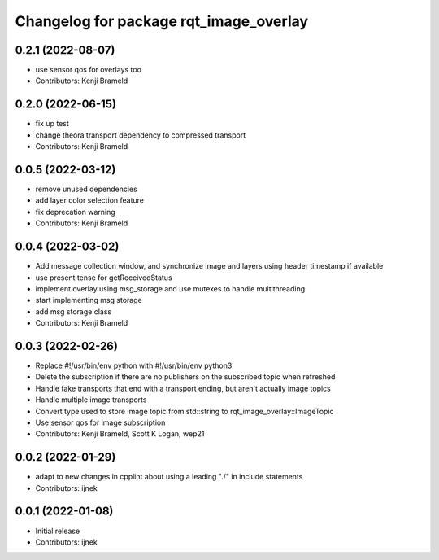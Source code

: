 ^^^^^^^^^^^^^^^^^^^^^^^^^^^^^^^^^^^^^^^
Changelog for package rqt_image_overlay
^^^^^^^^^^^^^^^^^^^^^^^^^^^^^^^^^^^^^^^

0.2.1 (2022-08-07)
------------------
* use sensor qos for overlays too
* Contributors: Kenji Brameld

0.2.0 (2022-06-15)
------------------
* fix up test
* change theora transport dependency to compressed transport
* Contributors: Kenji Brameld

0.0.5 (2022-03-12)
------------------
* remove unused dependencies
* add layer color selection feature
* fix deprecation warning
* Contributors: Kenji Brameld

0.0.4 (2022-03-02)
------------------

* Add message collection window, and synchronize image and layers using header timestamp if available
* use present tense for getReceivedStatus
* implement overlay using msg_storage and use mutexes to handle multithreading
* start implementing msg storage
* add msg storage class
* Contributors: Kenji Brameld

0.0.3 (2022-02-26)
------------------
* Replace #!/usr/bin/env python with #!/usr/bin/env python3
* Delete the subscription if there are no publishers on the subscribed topic when refreshed
* Handle fake transports that end with a transport ending, but aren't actually image topics
* Handle multiple image transports
* Convert type used to store image topic from std::string to rqt_image_overlay::ImageTopic
* Use sensor qos for image subscription
* Contributors: Kenji Brameld, Scott K Logan, wep21

0.0.2 (2022-01-29)
------------------
* adapt to new changes in cpplint about using a leading "./" in include statements
* Contributors: ijnek

0.0.1 (2022-01-08)
------------------
* Initial release
* Contributors: ijnek
